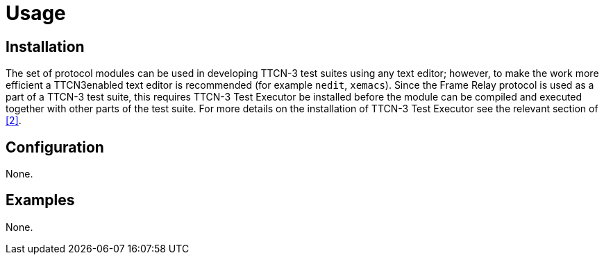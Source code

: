 = Usage

== Installation

The set of protocol modules can be used in developing TTCN-3 test suites using any text editor; however, to make the work more efficient a TTCN3enabled text editor is recommended (for example `nedit`, `xemacs`). Since the Frame Relay protocol is used as a part of a TTCN-3 test suite, this requires TTCN-3 Test Executor be installed before the module can be compiled and executed together with other parts of the test suite. For more details on the installation of TTCN-3 Test Executor see the relevant section of <<5-references.adoc#_2, [2]>>.

== Configuration

None.

== Examples

None.

